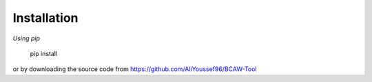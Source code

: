 Installation
===============

*Using pip*

	pip install

or by downloading the source code from https://github.com/AliYoussef96/BCAW-Tool